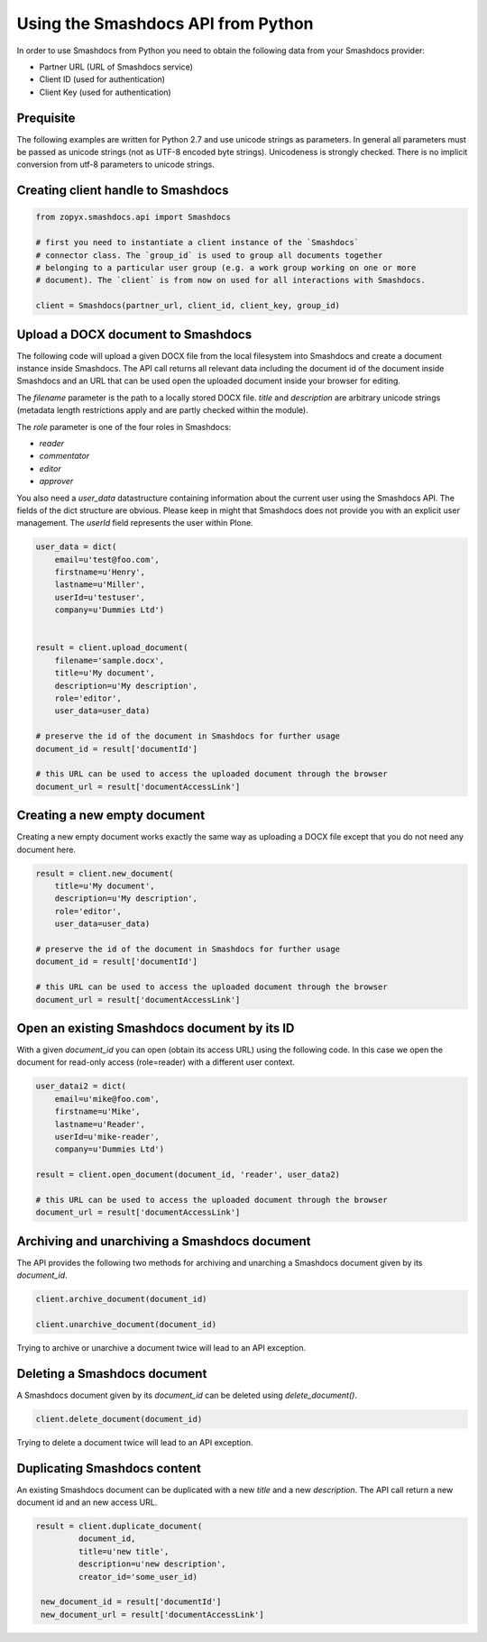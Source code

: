 Using the Smashdocs API from Python
-----------------------------------

In order to use Smashdocs from Python you need to obtain the following data from
your Smashdocs provider:

- Partner URL (URL of Smashdocs service)
- Client ID (used for authentication)
- Client Key (used for authentication) 


Prequisite
++++++++++

The following examples are written for Python 2.7 and use unicode strings as
parameters.  In general all parameters must be passed as unicode strings (not
as UTF-8 encoded byte strings).  Unicodeness is strongly checked. There is no
implicit conversion from utf-8 parameters to unicode strings.

Creating client handle to Smashdocs
+++++++++++++++++++++++++++++++++++

.. code::

    from zopyx.smashdocs.api import Smashdocs

    # first you need to instantiate a client instance of the `Smashdocs`
    # connector class. The `group_id` is used to group all documents together
    # belonging to a particular user group (e.g. a work group working on one or more 
    # document). The `client` is from now on used for all interactions with Smashdocs.

    client = Smashdocs(partner_url, client_id, client_key, group_id)

Upload a DOCX document to Smashdocs
+++++++++++++++++++++++++++++++++++

The following code will upload a given DOCX file from the local filesystem
into Smashdocs and create a document instance inside Smashdocs. The API
call returns all relevant data including the document id of the document inside
Smashdocs and an URL that can be used open the uploaded document inside your browser
for editing.

The `filename` parameter is the path to a locally stored DOCX file. `title`
and `description` are arbitrary unicode strings (metadata length restrictions
apply and are partly checked within the module). 

The `role` parameter is one of the four roles in Smashdocs: 

- `reader`
- `commentator`
- `editor`
- `approver`    

You also need a `user_data` datastructure containing information about the current
user using the Smashdocs API. The fields of the dict structure are obvious. Please
keep in might that Smashdocs does not provide you with an explicit user management.
The `userId` field represents the user within Plone.

.. code::

    user_data = dict(
        email=u'test@foo.com',
        firstname=u'Henry',
        lastname=u'Miller',
        userId=u'testuser',
        company=u'Dummies Ltd')


    result = client.upload_document(
        filename='sample.docx',
        title=u'My document',
        description=u'My description',
        role='editor',
        user_data=user_data)
    
    # preserve the id of the document in Smashdocs for further usage
    document_id = result['documentId']

    # this URL can be used to access the uploaded document through the browser
    document_url = result['documentAccessLink']


Creating a new empty document
+++++++++++++++++++++++++++++

Creating a new empty document works exactly the same way as uploading
a DOCX file except that you do not need any document here.


.. code::    
        
    result = client.new_document(
        title=u'My document',
        description=u'My description',
        role='editor',
        user_data=user_data)
    
    # preserve the id of the document in Smashdocs for further usage
    document_id = result['documentId']

    # this URL can be used to access the uploaded document through the browser
    document_url = result['documentAccessLink']

Open an existing Smashdocs document by its ID
+++++++++++++++++++++++++++++++++++++++++++++

With a given `document_id` you can open (obtain its access URL) using the following code.
In this case we open the document for read-only access (role=reader) with a different
user context.

.. code::

    user_datai2 = dict(
        email=u'mike@foo.com',
        firstname=u'Mike',
        lastname=u'Reader',
        userId=u'mike-reader',
        company=u'Dummies Ltd')

    result = client.open_document(document_id, 'reader', user_data2)

    # this URL can be used to access the uploaded document through the browser
    document_url = result['documentAccessLink']


Archiving and unarchiving a Smashdocs document
++++++++++++++++++++++++++++++++++++++++++++++

The API provides the following two methods for archiving and unarching
a Smashdocs document given by its `document_id`.

.. code::

    client.archive_document(document_id)

    client.unarchive_document(document_id)

Trying to archive or unarchive a document twice will lead to an API exception.


Deleting a Smashdocs document
+++++++++++++++++++++++++++++

A Smashdocs document given by its `document_id` can be deleted using
`delete_document()`.

.. code ::

    client.delete_document(document_id)

Trying to delete a document twice will lead to an API exception.

Duplicating Smashdocs content
+++++++++++++++++++++++++++++

An existing Smashdocs document can be duplicated with a new `title`
and a new `description`. The API call return a new document id and
an new access URL.

.. code::

   result = client.duplicate_document(
            document_id,
            title=u'new title',
            description=u'new description',
            creator_id='some_user_id)

    new_document_id = result['documentId']
    new_document_url = result['documentAccessLink']

